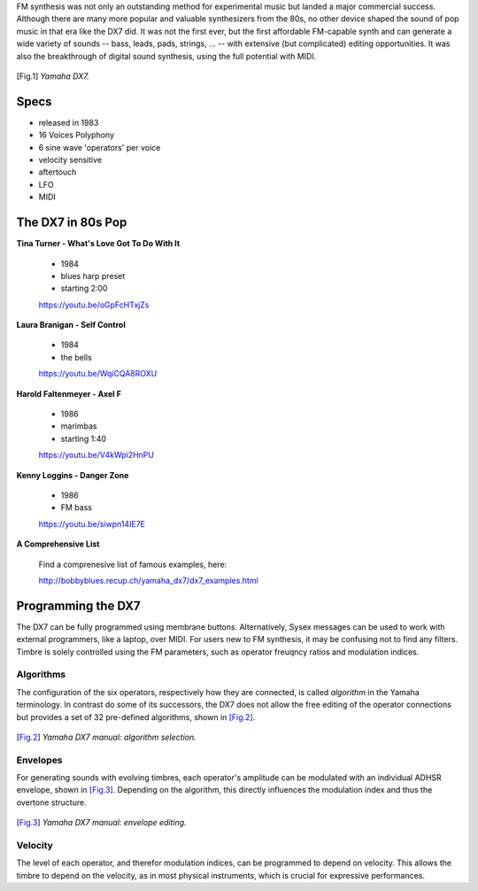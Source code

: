.. title: FM Synthesis: DX7
.. slug: fm-synthesis-dx7
.. date: 2020-05-11 16:23:32 UTC
.. tags: 
.. category: _sound_synthesis:fm-synthesis
.. link: 
.. description: 
.. type: text

FM synthesis was not only an outstanding method
for experimental music but landed a major commercial success.
Although there are many more popular and valuable synthesizers
from the 80s, no other device shaped the sound of pop music
in that era like the DX7 did.
It was not the first ever, but the first affordable
FM-capable synth and can generate a wide variety of
sounds -- bass, leads, pads, strings, ... --
with extensive (but complicated) editing opportunities.
It was also the breakthrough of digital sound synthesis,
using the full potential with MIDI.


   
.. figure:: /images/Sound_Synthesis/modulation/yamaha_dx7_angle2.jpg
	    :width: 400
.. [Fig.1] *Yamaha DX7.*


Specs
-----

- released in 1983
- 16 Voices Polyphony
- 6 sine wave 'operators' per voice
- velocity sensitive
- aftertouch
- LFO
- MIDI


The DX7 in 80s Pop
------------------


**Tina Turner - What's Love Got To Do With It**

    - 1984
    - blues harp preset
    - starting 2:00

    https://youtu.be/oGpFcHTxjZs

**Laura Branigan - Self Control**

    - 1984
    - the bells

    https://youtu.be/WqiCQA8ROXU


**Harold Faltenmeyer - Axel F**

    - 1986
    - marimbas
    - starting 1:40
  
    https://youtu.be/V4kWpi2HnPU



**Kenny Loggins - Danger Zone**

    - 1986
    - FM bass
  
    https://youtu.be/siwpn14IE7E



**A Comprehensive List**

    Find a comprenesive list of famous examples, here:

    http://bobbyblues.recup.ch/yamaha_dx7/dx7_examples.html


Programming the DX7
-------------------

The DX7 can be fully programmed using membrane buttons.
Alternatively, Sysex messages can be used to work
with external programmers, like a laptop, over MIDI.
For users new to FM synthesis, it may be confusing
not to find any filters.
Timbre is solely controlled using the FM parameters,
such as operator freuqncy ratios and modulation indices.


Algorithms
==========

The configuration of the six operators,
respectively how they are connected,
is called *algorithm* in the Yamaha terminology.
In contrast do some of its successors, the DX7 does not allow
the free editing of the operator connections but provides a set of 32
pre-defined algorithms, shown in [Fig.2]_.

.. figure:: /images/Sound_Synthesis/modulation/dx7-1.jpg
	    :width: 400
.. [Fig.2] *Yamaha DX7 manual: algorithm selection.*


Envelopes
=========

For generating sounds with evolving timbres,
each operator's amplitude can be modulated with
an individual ADHSR envelope, shown in [Fig.3]_.
Depending on the algorithm, this directly
influences the modulation index and thus the
overtone structure.

.. figure:: /images/Sound_Synthesis/modulation/dx7-2.jpg
	    :width: 400
.. [Fig.3] *Yamaha DX7 manual: envelope editing.*



Velocity
========

The level of each operator, and therefor modulation
indices, can be programmed to depend on velocity.
This allows the timbre to depend on the velocity,
as in most physical instruments, which is crucial
for expressive performances.
